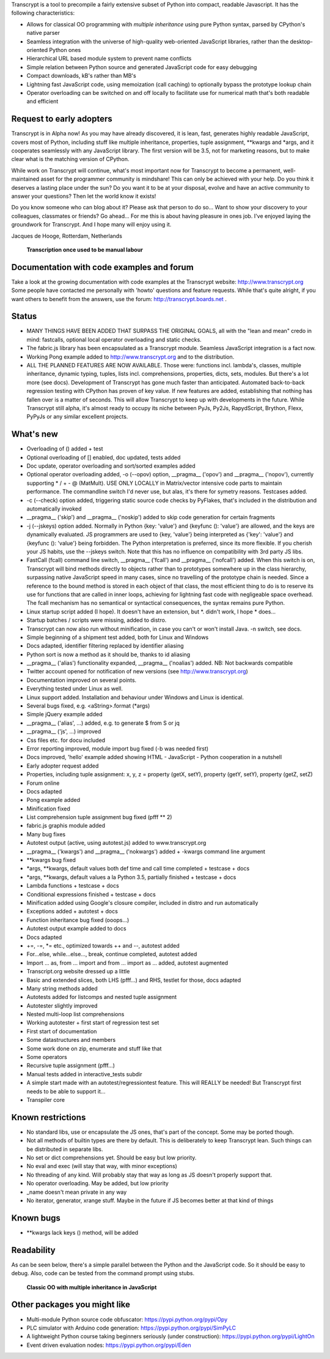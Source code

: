Transcrypt is a tool to precompile a fairly extensive subset of Python into compact, readable Javascript. It has the following characteristics:

- Allows for classical OO programming with *multiple inheritance* using pure Python syntax, parsed by CPython's native parser
- Seamless integration with the universe of high-quality web-oriented JavaScript libraries, rather than the desktop-oriented Python ones
- Hierarchical URL based module system to prevent name conflicts
- Simple relation between Python source and generated JavaScript code for easy debugging
- Compact downloads, kB's rather than MB's
- Lightning fast JavaScript code, using memoization (call caching) to optionally bypass the prototype lookup chain
- Operator overloading can be switched on and off locally to facilitate use for numerical math that's both readable and efficient

Request to early adopters
=========================

Transcrypt is in Alpha now!
As you may have already discovered, it is lean, fast, generates highly readable JavaScript, covers most of Python, including stuff like multiple inheritance, properties, tuple assignment, \*\*kwargs and \*args, and it cooperates seamlessly with any JavaScript library.
The first version will be 3.5, not for marketing reasons, but to make clear what is the matching version of CPython.

While work on Transcrypt will continue, what's most important now for Transcrypt to become a permanent, well-maintained asset for the programmer community is mindshare!
This can only be achieved with your help.
Do you think it deserves a lasting place under the sun?
Do you want it to be at your disposal, evolve and have an active community to answer your questions?
Then let the world know it exists!

Do you know someone who can blog about it?
Please ask that person to do so...
Want to show your discovery to your colleagues, classmates or friends?
Go ahead... For me this is about having pleasure in ones job. I've enjoyed laying the groundwork for Transcrypt. And I hope many will enjoy using it.

Jacques de Hooge, Rotterdam, Netherlands

.. figure:: http://www.transcrypt.org/illustrations/logo_white_small.png
	:alt: Logo
	
	**Transcription once used to be manual labour**
	
Documentation with code examples and forum
==========================================

Take a look at the growing documentation with code examples at the Transcrypt website: http://www.transcrypt.org
Some people have contacted me personally with 'howto' questions and feature requests. While that's quite alright, if you want others to benefit from the answers, use the forum: http://transcrypt.boards.net .

Status
======

- MANY THINGS HAVE BEEN ADDED THAT SURPASS THE ORIGINAL GOALS, all with the "lean and mean" credo in mind: fastcalls, optional local operator overloading and static checks.
- The fabric.js library has been encapsulated as a Transcrypt module. Seamless JavaScript integration is a fact now.
- Working Pong example added to http://www.transcrypt.org and to the distribution.
- ALL THE PLANNED FEATURES ARE NOW AVAILABLE. Those were: functions incl. lambda's, classes, multiple inheritance, dynamic typing, tuples, lists incl. comprehensions, properties, dicts, sets, modules. But there's a lot more (see docs). Development of Transcrypt has gone much faster than anticipated. Automated back-to-back regression testing with CPython has proven of key value. If new features are added, establishing that nothing has fallen over is a matter of seconds. This will allow Transcrypt to keep up with developments in the future. While Transcrypt still alpha, it's almost ready to occupy its niche between PyJs, Py2Js, RapydScript, Brython, Flexx, PyPyJs or any similar excellent projects.

What's new
==========

- Overloading of () added + test
- Optional overloading of [] enabled, doc updated, tests added
- Doc update, operator overloading and sort/sorted examples added
- Optional operator overloading added, -o (--opov) option, __pragma__ ('opov') and __pragma__ ('nopov'), currently supporting * / + - @ (MatMult). USE ONLY LOCALLY in Matrix/vector intensive code parts to maintain performance. The commandline switch I'd never use, but alas, it's there for symetry reasons. Testcases added.
- -c (--check) option added, triggering static source code checks by PyFlakes, that's included in the distribution and automatically invoked
- __pragma__ ('skip') and __pragma__ ('noskip') added to skip code generation for certain fragments
- -j (--jskeys) option added. Normally in Python {key: 'value'} and {keyfunc (): 'value'} are allowed, and the keys are dynamically evaluated. JS programmers are used to {key, 'value'} being interpreted as {'key': 'value'} and {keyfunc (): 'value'} being forbidden. The Python interpretation is preferred, since its more flexible. If you cherish your JS habits, use the --jskeys switch. Note that this has no influence on compatibility with 3rd party JS libs.
- FastCall (fcall) command line switch, __pragma__ ('fcall') and __pragma__ ('nofcall') added. When this switch is on, Transcrypt will bind methods directly to objects rather than to prototypes somewhere up in the class hierarchy, surpassing native JavaScript speed in many cases, since no travelling of the prototype chain is needed. Since a reference to the bound method is stored in each object of that class, the most efficient thing to do is to reserve its use for functions that are called in inner loops, achieving for lightning fast code with negligeable space overhead. The fcall mechanism has no semantical or syntactical consequences, the syntax remains pure Python.
- Linux startup script added (I hope). It doesn't have an extension, but \*. didn't work, I hope \* does...
- Startup batches / scripts were missing, added to distro.
- Transcrypt can now also run without minification, in case you can't or won't install Java. -n switch, see docs.
- Simple beginning of a shipment test added, both for Linux and Windows
- Docs adapted, identifier filtering replaced by identifier aliasing
- Python sort is now a method as it should be, thanks to id aliasing
- __pragma__ ('alias') functionality expanded, __pragma__ ('noalias') added. NB: Not backwards compatible
- Twitter account opened for notification of new versions (see http://www.transcrypt.org)
- Documentation improved on several points.
- Everything tested under Linux as well.
- Linux support added. Installation and behaviour under Windows and Linux is identical.
- Several bugs fixed, e.g. <aString>.format (\*args)
- Simple jQuery example added
- __pragma__ ('alias', ...) added, e.g. to generate $ from S or jq
- __pragma__ ('js', ...) improved
- Css files etc. for docu included
- Error reporting improved, module import bug fixed (-b was needed first)
- Docs improved, 'hello' example added showing HTML - JavaScript - Python cooperation in a nutshell
- Early adopter request added
- Properties, including tuple assignment: x, y, z = property (getX, setY), property (getY, setY), property (getZ, setZ)
- Forum online
- Docs adapted
- Pong example added
- Minification fixed
- List comprehension tuple assignment bug fixed (pfff ** 2)
- fabric.js graphis module added
- Many bug fixes
- Autotest output (active, using autotest.js) added to www.transcrypt.org
- __pragma__ ('kwargs') and __pragma__ ('nokwargs') added + -kwargs command line argument
- \*\*kwargs bug fixed
- \*args, \*\*kwargs, default values both def time and call time completed + testcase + docs
- \*args, \*\*kwargs, default values a la Python 3.5, partially finished + testcase + docs
- Lambda functions + testcase + docs
- Conditional expressions finished + testcase + docs
- Minification added using Google's closure compiler, included in distro and run automatically
- Exceptions added + autotest + docs
- Function inheritance bug fixed (ooops...)
- Autotest output example added to docs
- Docs adapted
- +=, -=, \*= etc., optimized towards ++ and --, autotest added
- For...else, while...else..., break, continue completed, autotest added
- Import ... as, from ... import and from ... import as ... added, autotest augmented
- Transcript.org website dressed up a little
- Basic and extended slices, both LHS (pfff...) and RHS, testlet for those, docs adapted
- Many string methods added
- Autotests added for listcomps and nested tuple assignment
- Autotester slightly improved
- Nested multi-loop list comprehensions
- Working autotester + first start of regression test set
- First start of documentation
- Some datastructures and members
- Some work done on zip, enumerate and stuff like that
- Some operators
- Recursive tuple assignment (pfff...)
- Manual tests added in interactive_tests  subdir
- A simple start made with an autotest/regressiontest feature. This will REALLY be needed! But Transcrypt first needs to be able to support it...
- Transpiler core

Known restrictions
==================

- No standard libs, use or encapsulate the JS ones, that's part of the concept. Some may be ported though.
- Not all methods of builtin types are there by default. This is deliberately to keep Transcrypt lean. Such things can be distributed in separate libs.
- No set or dict comprehensions yet. Should be easy but low priority.
- No eval and exec (will stay that way, with minor exceptions)
- No threading of any kind. Will probably stay that way as long as JS doesn't properly support that.
- No operator overloading. May be added, but low priority
- _name doesn't mean private in any way
- No iterator, generator, xrange stuff. Maybe in the future if JS becomes better at that kind of things

Known bugs
==========

- \*\*kwargs lack keys () method, will be added

Readability
===========

As can be seen below, there's a simple parallel between the Python and the JavaScript code.
So it should be easy to debug.
Also, code can be tested from the command prompt using stubs.

.. figure:: http://www.transcrypt.org/illustrations/class_compare.png
	:alt: Screenshot of Python versus JavaScript code
	
	**Classic OO with multiple inheritance in JavaScript**

Other packages you might like
=============================

- Multi-module Python source code obfuscator: https://pypi.python.org/pypi/Opy
- PLC simulator with Arduino code generation: https://pypi.python.org/pypi/SimPyLC
- A lightweight Python course taking beginners seriously (under construction): https://pypi.python.org/pypi/LightOn
- Event driven evaluation nodes: https://pypi.python.org/pypi/Eden
